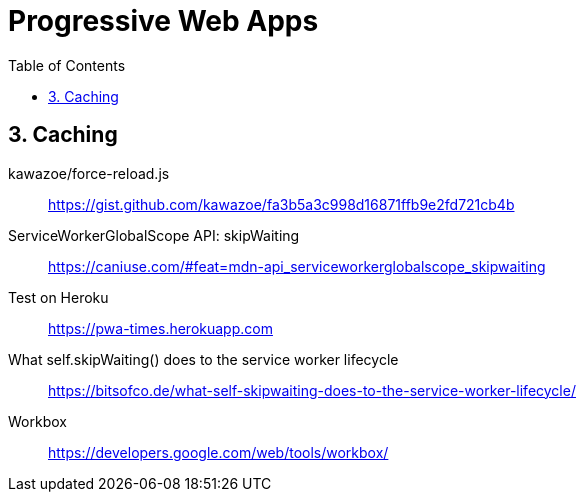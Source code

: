 = Progressive Web Apps
:toc: right
:toclevels: 4
:source-highlighter: coderay
:source-language: html

== 3. Caching

kawazoe/force-reload.js::
https://gist.github.com/kawazoe/fa3b5a3c998d16871ffb9e2fd721cb4b

ServiceWorkerGlobalScope API: skipWaiting::
https://caniuse.com/#feat=mdn-api_serviceworkerglobalscope_skipwaiting

Test on Heroku::
https://pwa-times.herokuapp.com

What self.skipWaiting() does to the service worker lifecycle::
https://bitsofco.de/what-self-skipwaiting-does-to-the-service-worker-lifecycle/

Workbox::
https://developers.google.com/web/tools/workbox/

